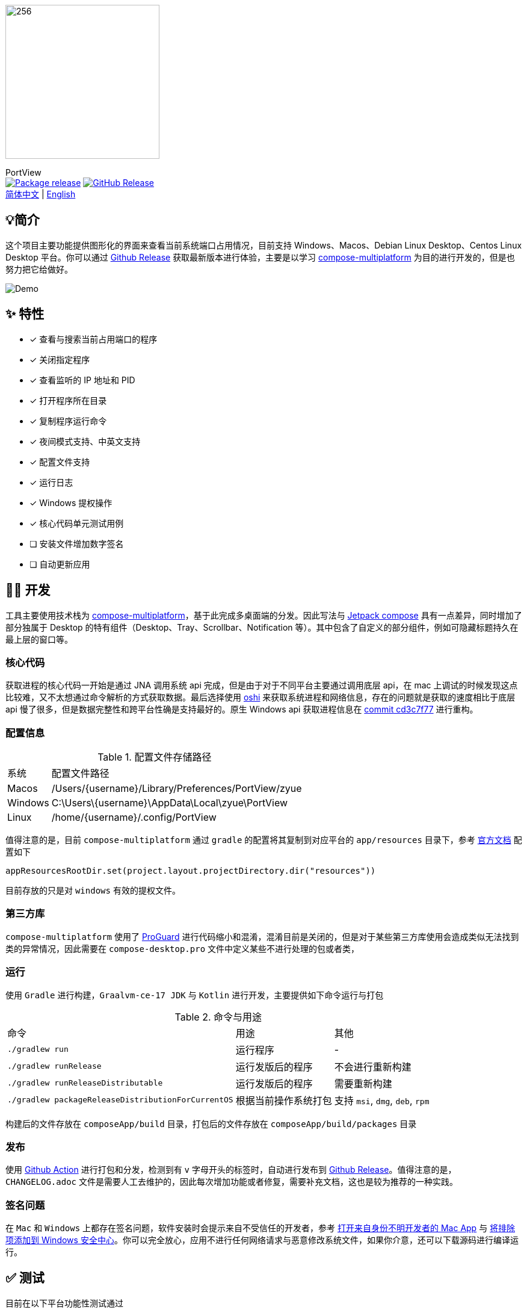 = Port View
:idprefix:
:idseparator: -
:source-language: kotlin
:!showtitle:
:lang: zh_CN

ifdef::env-github[]
++++
<p align="center">
  <img width="256" height="256" src="logo.png" alt="logo">
  <h3 align="center">PortView</h3>
  <p align="center">
    <a title="Package release" href="https://github.com/lizhongyue248/PortView/actions/workflows/package.yml"><img src="https://github.com/lizhongyue248/PortView/actions/workflows/package.yml/badge.svg" alt="Package release svg" /></a>
    <a title="Release" href="https://github.com/lizhongyue248/PortView/releases"><img src="https://img.shields.io/github/v/release/lizhongyue248/PortView?sort=semver&display_name=release" alt="Package release svg" /></a>
    <br>
    <a href="README.adoc">中文</a> | <a href="README_EN.adoc">English</a>
  </p>
</p>
++++
endif::[]

ifndef::env-github[]
image::logo.png[256,256,Logo,align="center"]

[.text-center.lead]
PortView +
image:https://github.com/lizhongyue248/PortView/actions/workflows/package.yml/badge.svg[Package release,link="https://github.com/lizhongyue248/PortView/actions/workflows/package.yml",align="center"] image:https://img.shields.io/github/v/release/lizhongyue248/PortView?sort=semver&display_name=release[GitHub Release,link="https://github.com/lizhongyue248/PortView/releases", align="center"] +
link:README.adoc[简体中文] | link:README_EN.adoc[English]
endif::[]

== 💡简介

这个项目主要功能提供图形化的界面来查看当前系统端口占用情况，目前支持 Windows、Macos、Debian Linux Desktop、Centos Linux Desktop 平台。你可以通过 link:https://github.com/lizhongyue248/PortView/releases[Github Release] 获取最新版本进行体验，主要是以学习 link:https://www.jetbrains.com/lp/compose-multiplatform/[compose-multiplatform] 为目的进行开发的，但是也努力把它给做好。

image::docs/view.png[Demo]

== ✨ 特性

- [x] 查看与搜索当前占用端口的程序
- [x] 关闭指定程序
- [x] 查看监听的 IP 地址和 PID
- [x] 打开程序所在目录
- [x] 复制程序运行命令
- [x] 夜间模式支持、中英文支持
- [x] 配置文件支持
- [x] 运行日志
- [x] Windows 提权操作
- [x] 核心代码单元测试用例
- [ ] 安装文件增加数字签名
- [ ] 自动更新应用

== 🧑‍💻 开发

工具主要使用技术栈为 link:https://www.jetbrains.com/lp/compose-multiplatform/[compose-multiplatform]，基于此完成多桌面端的分发。因此写法与 link:https://developer.android.com/jetpack/compose[Jetpack compose] 具有一点差异，同时增加了部分独属于 Desktop 的特有组件（Desktop、Tray、Scrollbar、Notification 等）。其中包含了自定义的部分组件，例如可隐藏标题持久在最上层的窗口等。

=== 核心代码

获取进程的核心代码一开始是通过 JNA 调用系统 api 完成，但是由于对于不同平台主要通过调用底层 api，在 mac 上调试的时候发现这点比较难，又不太想通过命令解析的方式获取数据。最后选择使用 link:https://github.com/oshi/oshi[oshi] 来获取系统进程和网络信息，存在的问题就是获取的速度相比于底层 api 慢了很多，但是数据完整性和跨平台性确是支持最好的。原生 Windows api 获取进程信息在 link:https://github.com/lizhongyue248/PortView/commit/cd3c7f7784b41ff54c225b35b127f4d0aff9eaed#diff-5df30cfe24e76c37155179df0d1aacf59d7851c9c16a4dbc1774dd172f97f968L23[commit cd3c7f77] 进行重构。

=== 配置信息

.配置文件存储路径
[%autowidth]
|===
|系统 |配置文件路径
|Macos
|/Users/\{username}/Library/Preferences/PortView/zyue

|Windows
|C:\Users\\{username}\AppData\Local\zyue\PortView

|Linux
|/home/\{username}/.config/PortView
|===

值得注意的是，目前 `compose-multiplatform` 通过 `gradle` 的配置将其复制到对应平台的 `app/resources` 目录下，参考 link:https://github.com/JetBrains/compose-multiplatform/tree/master/tutorials/Native_distributions_and_local_execution#adding-files-to-packaged-application[官方文档] 配置如下

[source,kotlin]
----
appResourcesRootDir.set(project.layout.projectDirectory.dir("resources"))
----

目前存放的只是对 `windows` 有效的提权文件。

=== 第三方库

`compose-multiplatform` 使用了 link:https://www.guardsquare.com/manual/home[ProGuard] 进行代码缩小和混淆，混淆目前是关闭的，但是对于某些第三方库使用会造成类似无法找到类的异常情况，因此需要在 `compose-desktop.pro` 文件中定义某些不进行处理的包或者类，


=== 运行

使用 `Gradle` 进行构建，`Graalvm-ce-17 JDK` 与 `Kotlin` 进行开发，主要提供如下命令运行与打包

.命令与用途
[%autowidth]
|===
|命令 |用途 | 其他
|`./gradlew run`
|运行程序
| -

|`./gradlew runRelease`
|运行发版后的程序
|不会进行重新构建

|`./gradlew runReleaseDistributable`
|运行发版后的程序
|需要重新构建

|`./gradlew packageReleaseDistributionForCurrentOS`
|根据当前操作系统打包
|支持 `msi`, `dmg`, `deb`, `rpm`
|===

构建后的文件存放在 `composeApp/build` 目录，打包后的文件存放在 `composeApp/build/packages` 目录

=== 发布

使用 link:https://github.com/lizhongyue248/PortView/actions[Github Action] 进行打包和分发，检测到有 `v` 字母开头的标签时，自动进行发布到 link:https://github.com/lizhongyue248/PortView/releases[Github Release]。值得注意的是，`CHANGELOG.adoc` 文件是需要人工去维护的，因此每次增加功能或者修复，需要补充文档，这也是较为推荐的一种实践。

=== 签名问题

在 `Mac` 和 `Windows` 上都存在签名问题，软件安装时会提示来自不受信任的开发者，参考 link:https://support.apple.com/zh-cn/guide/mac-help/mh40616/mac[打开来自身份不明开发者的 Mac App] 与 link:https://support.microsoft.com/zh-cn/windows/%E5%B0%86%E6%8E%92%E9%99%A4%E9%A1%B9%E6%B7%BB%E5%8A%A0%E5%88%B0-windows-%E5%AE%89%E5%85%A8%E4%B8%AD%E5%BF%83-811816c0-4dfd-af4a-47e4-c301afe13b26[将排除项添加到 Windows 安全中心]。你可以完全放心，应用不进行任何网络请求与恶意修改系统文件，如果你介意，还可以下载源码进行编译运行。


== ✅ 测试

目前在以下平台功能性测试通过

- Windows 11 23H2 (22631)
- Macos Sonoma 14.2.1
- Ubuntu 22.04.3 Gnome Desktop

单元测试一方面是 `compose-multiplatform` 支持还不特别完善，另一方面是需求在变动没有完全确定下来，所以一直没有写。待完善...